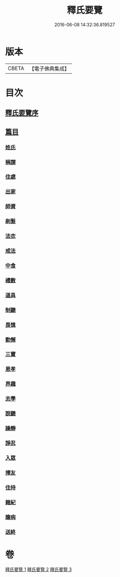 #+TITLE: 釋氏要覽 
#+DATE: 2016-06-08 14:32:36.819527

* 版本
 |     CBETA|【電子佛典集成】|

* 目次
** [[file:KR6s0005_001.txt::001-0257b16][釋氏要覽序]]
** [[file:KR6s0005_001.txt::001-0258a3][篇目]]
*** [[file:KR6s0005_001.txt::001-0258a12][姓氏]]
*** [[file:KR6s0005_001.txt::001-0258c24][稱謂]]
*** [[file:KR6s0005_001.txt::001-0262b22][住處]]
*** [[file:KR6s0005_001.txt::001-0264a14][出家]]
*** [[file:KR6s0005_001.txt::001-0265b26][師資]]
*** [[file:KR6s0005_001.txt::001-0267a6][剃髮]]
*** [[file:KR6s0005_001.txt::001-0268a13][法衣]]
*** [[file:KR6s0005_001.txt::001-0270c26][戒法]]
*** [[file:KR6s0005_001.txt::001-0274a2][中食]]
*** [[file:KR6s0005_002.txt::002-0277b8][禮數]]
*** [[file:KR6s0005_002.txt::002-0278c20][道具]]
*** [[file:KR6s0005_002.txt::002-0280b16][制聽]]
*** [[file:KR6s0005_002.txt::002-0281c5][畏慎]]
*** [[file:KR6s0005_002.txt::002-0283a9][勤懈]]
*** [[file:KR6s0005_002.txt::002-0283b16][三寶]]
*** [[file:KR6s0005_002.txt::002-0289b26][恩孝]]
*** [[file:KR6s0005_002.txt::002-0290b12][界趣]]
*** [[file:KR6s0005_002.txt::002-0292c9][志學]]
*** [[file:KR6s0005_003.txt::003-0294b25][說聽]]
*** [[file:KR6s0005_003.txt::003-0296a14][躁靜]]
*** [[file:KR6s0005_003.txt::003-0297b24][諍忍]]
*** [[file:KR6s0005_003.txt::003-0298b10][入眾]]
*** [[file:KR6s0005_003.txt::003-0300c21][擇友]]
*** [[file:KR6s0005_003.txt::003-0301b7][住持]]
*** [[file:KR6s0005_003.txt::003-0303c1][雜紀]]
*** [[file:KR6s0005_003.txt::003-0306a21][贍病]]
*** [[file:KR6s0005_003.txt::003-0307b27][送終]]

* 卷
[[file:KR6s0005_001.txt][釋氏要覽 1]]
[[file:KR6s0005_002.txt][釋氏要覽 2]]
[[file:KR6s0005_003.txt][釋氏要覽 3]]

